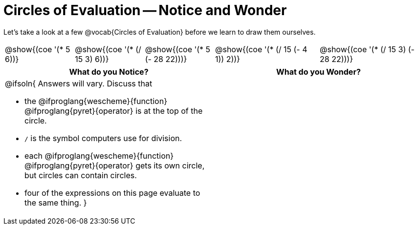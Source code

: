= Circles of Evaluation -- Notice and Wonder

++++
<style>
td { position: relative; }
th { text-align: center; }
</style>
++++
Let's take a look at a few @vocab{Circles of Evaluation} before we learn to draw them ourselves.

[cols="^.^2a, ^.^2a, ^.^2a, ^.^3a, ^.^3a", stripes="none"]
|===
| @show{(coe '(* 5 6))}
| @show{(coe '(* (/ 15 3) 6))}
| @show{(coe '(* 5 (- 28 22)))}
| @show{(coe '(* (/ 15 (- 4 1)) 2))}
| @show{(coe '(* (/ 15 3) (- 28 22)))}
|===

[.FillVerticalSpace,cols="<1a,^1a", options="header"]
|===
| What do you Notice?
| What do you Wonder?
|@ifsoln{
Answers will vary. Discuss that 

- the 
@ifproglang{wescheme}{function} 
@ifproglang{pyret}{operator}
is at the top of the circle.
- `/` is the symbol computers use for division.
- each
@ifproglang{wescheme}{function} 
@ifproglang{pyret}{operator}
gets its own circle, but circles can contain circles.
- four of the expressions on this page evaluate to the same thing.
}
|
|===

